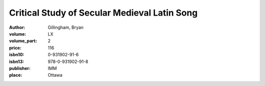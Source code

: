 Critical Study of Secular Medieval Latin Song
=============================================

:author: Gillingham, Bryan
:volume: LX
:volume_part: 2
:price: 116
:isbn10: 0-931902-91-6
:isbn13: 978-0-931902-91-8
:publisher: IMM
:place: Ottawa
